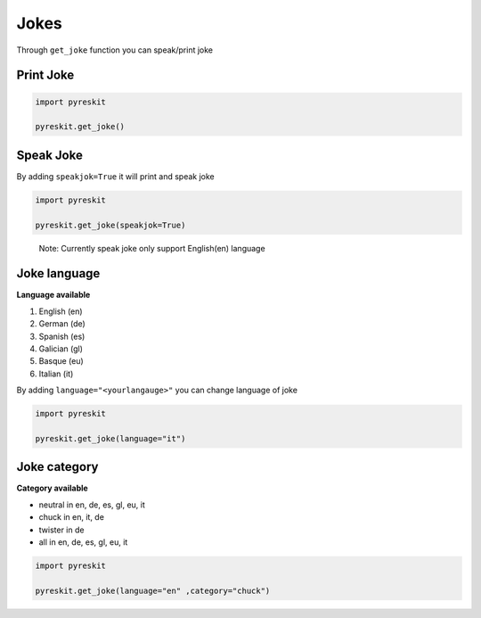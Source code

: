Jokes
+++++

Through ``get_joke`` function you can speak/print joke

Print Joke
==========

.. code-block:: python

   import pyreskit

   pyreskit.get_joke()

Speak Joke
==========

By adding ``speakjok=True`` it will print and speak joke

.. code-block:: python

   import pyreskit

   pyreskit.get_joke(speakjok=True)

..

   Note: Currently speak joke only support English(en) language


Joke language
=============

**Language available**



(1) English (en)
(2) German (de)
(3) Spanish (es)
(4) Galician (gl)
(5) Basque (eu)
(6) Italian (it)

By adding ``language="<yourlangauge>"`` you can change language of joke 

.. code-block:: python

   import pyreskit

   pyreskit.get_joke(language="it")

Joke category
=============

**Category available**


* neutral in en, de, es, gl, eu, it
* chuck in en, it, de
* twister in de
* all in en, de, es, gl, eu, it

.. code-block:: python

   import pyreskit

   pyreskit.get_joke(language="en" ,category="chuck")
